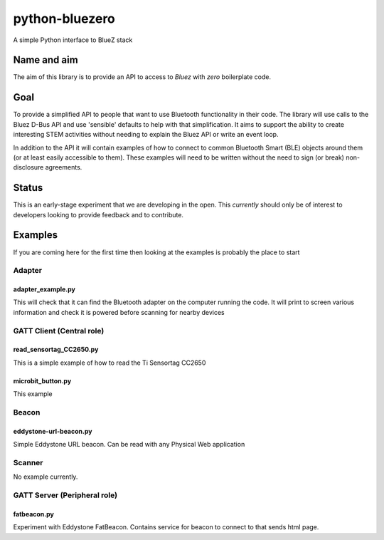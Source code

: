 ===============
python-bluezero
===============
.. image:: https://travis-ci.org/ukBaz/python-bluezero.svg
    :target: https://travis-ci.org/ukBaz/python-bluezero
    :alt: Build Status

.. image:: https://codeclimate.com/github/ukBaz/python-bluezero/badges/gpa.svg
   :target: https://codeclimate.com/github/ukBaz/python-bluezero
   :alt: Code Climate
   
.. image:: https://codeclimate.com/github/ukBaz/python-bluezero/badges/coverage.svg
   :target: https://codeclimate.com/github/ukBaz/python-bluezero/coverage
   :alt: Test Coverage

.. image:: https://codeclimate.com/github/ukBaz/python-bluezero/badges/issue_count.svg
   :target: https://codeclimate.com/github/ukBaz/python-bluezero
   :alt: Issue Count


A simple Python interface to BlueZ stack

Name and aim
============
The aim of this library is to provide an API to access to *Bluez* with *zero* boilerplate code.

Goal
====
To provide a simplified API to people that want to use Bluetooth functionality in their code.
The library will use calls to the Bluez D-Bus API and use 'sensible' defaults to help with that simplification.
It aims to support the ability to create interesting STEM activities without needing to 
explain the Bluez API or write an event loop.

In addition to the API it will contain examples of how to connect to common Bluetooth Smart (BLE) objects 
around them (or at least easily accessible to them).
These examples will need to be written without the need to sign (or break) non-disclosure agreements.

Status
======
This is an early-stage experiment that we are developing in the open.
This *currently* should only be of interest to developers looking to provide feedback and to contribute.

Examples
========
If you are coming here for the first time then looking at the examples is probably the place to start

Adapter
-------

adapter_example.py
******************
This will check that it can find the Bluetooth adapter on the computer running the code.
It will print to screen various information and check it is powered before scanning for
nearby devices

GATT Client (Central role)
--------------------------

read_sensortag_CC2650.py
************************
This is a simple example of how to read the Ti Sensortag CC2650

microbit_button.py
******************
This example

Beacon
------

eddystone-url-beacon.py
***********************
Simple Eddystone URL beacon. Can be read with any Physical Web application

Scanner
-------
No example currently.

GATT Server (Peripheral role)
-----------------------------

fatbeacon.py
************
Experiment with Eddystone FatBeacon. Contains service for beacon to connect to that sends html page.

